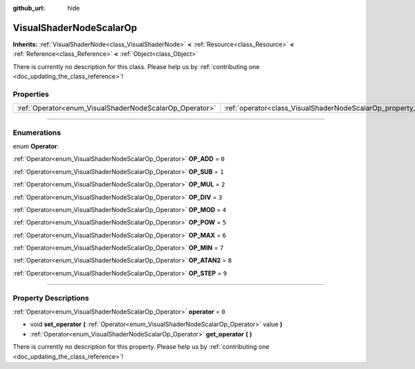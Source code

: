 :github_url: hide

.. DO NOT EDIT THIS FILE!!!
.. Generated automatically from Godot engine sources.
.. Generator: https://github.com/godotengine/godot/tree/3.5/doc/tools/make_rst.py.
.. XML source: https://github.com/godotengine/godot/tree/3.5/doc/classes/VisualShaderNodeScalarOp.xml.

.. _class_VisualShaderNodeScalarOp:

VisualShaderNodeScalarOp
========================

**Inherits:** :ref:`VisualShaderNode<class_VisualShaderNode>` **<** :ref:`Resource<class_Resource>` **<** :ref:`Reference<class_Reference>` **<** :ref:`Object<class_Object>`

.. container:: contribute

	There is currently no description for this class. Please help us by :ref:`contributing one <doc_updating_the_class_reference>`!

.. rst-class:: classref-reftable-group

Properties
----------

.. table::
   :widths: auto

   +---------------------------------------------------------+-------------------------------------------------------------------+-------+
   | :ref:`Operator<enum_VisualShaderNodeScalarOp_Operator>` | :ref:`operator<class_VisualShaderNodeScalarOp_property_operator>` | ``0`` |
   +---------------------------------------------------------+-------------------------------------------------------------------+-------+

.. rst-class:: classref-section-separator

----

.. rst-class:: classref-descriptions-group

Enumerations
------------

.. _enum_VisualShaderNodeScalarOp_Operator:

.. rst-class:: classref-enumeration

enum **Operator**:

.. _class_VisualShaderNodeScalarOp_constant_OP_ADD:

.. rst-class:: classref-enumeration-constant

:ref:`Operator<enum_VisualShaderNodeScalarOp_Operator>` **OP_ADD** = ``0``



.. _class_VisualShaderNodeScalarOp_constant_OP_SUB:

.. rst-class:: classref-enumeration-constant

:ref:`Operator<enum_VisualShaderNodeScalarOp_Operator>` **OP_SUB** = ``1``



.. _class_VisualShaderNodeScalarOp_constant_OP_MUL:

.. rst-class:: classref-enumeration-constant

:ref:`Operator<enum_VisualShaderNodeScalarOp_Operator>` **OP_MUL** = ``2``



.. _class_VisualShaderNodeScalarOp_constant_OP_DIV:

.. rst-class:: classref-enumeration-constant

:ref:`Operator<enum_VisualShaderNodeScalarOp_Operator>` **OP_DIV** = ``3``



.. _class_VisualShaderNodeScalarOp_constant_OP_MOD:

.. rst-class:: classref-enumeration-constant

:ref:`Operator<enum_VisualShaderNodeScalarOp_Operator>` **OP_MOD** = ``4``



.. _class_VisualShaderNodeScalarOp_constant_OP_POW:

.. rst-class:: classref-enumeration-constant

:ref:`Operator<enum_VisualShaderNodeScalarOp_Operator>` **OP_POW** = ``5``



.. _class_VisualShaderNodeScalarOp_constant_OP_MAX:

.. rst-class:: classref-enumeration-constant

:ref:`Operator<enum_VisualShaderNodeScalarOp_Operator>` **OP_MAX** = ``6``



.. _class_VisualShaderNodeScalarOp_constant_OP_MIN:

.. rst-class:: classref-enumeration-constant

:ref:`Operator<enum_VisualShaderNodeScalarOp_Operator>` **OP_MIN** = ``7``



.. _class_VisualShaderNodeScalarOp_constant_OP_ATAN2:

.. rst-class:: classref-enumeration-constant

:ref:`Operator<enum_VisualShaderNodeScalarOp_Operator>` **OP_ATAN2** = ``8``



.. _class_VisualShaderNodeScalarOp_constant_OP_STEP:

.. rst-class:: classref-enumeration-constant

:ref:`Operator<enum_VisualShaderNodeScalarOp_Operator>` **OP_STEP** = ``9``



.. rst-class:: classref-section-separator

----

.. rst-class:: classref-descriptions-group

Property Descriptions
---------------------

.. _class_VisualShaderNodeScalarOp_property_operator:

.. rst-class:: classref-property

:ref:`Operator<enum_VisualShaderNodeScalarOp_Operator>` **operator** = ``0``

.. rst-class:: classref-property-setget

- void **set_operator** **(** :ref:`Operator<enum_VisualShaderNodeScalarOp_Operator>` value **)**
- :ref:`Operator<enum_VisualShaderNodeScalarOp_Operator>` **get_operator** **(** **)**

.. container:: contribute

	There is currently no description for this property. Please help us by :ref:`contributing one <doc_updating_the_class_reference>`!

.. |virtual| replace:: :abbr:`virtual (This method should typically be overridden by the user to have any effect.)`
.. |const| replace:: :abbr:`const (This method has no side effects. It doesn't modify any of the instance's member variables.)`
.. |vararg| replace:: :abbr:`vararg (This method accepts any number of arguments after the ones described here.)`
.. |static| replace:: :abbr:`static (This method doesn't need an instance to be called, so it can be called directly using the class name.)`
